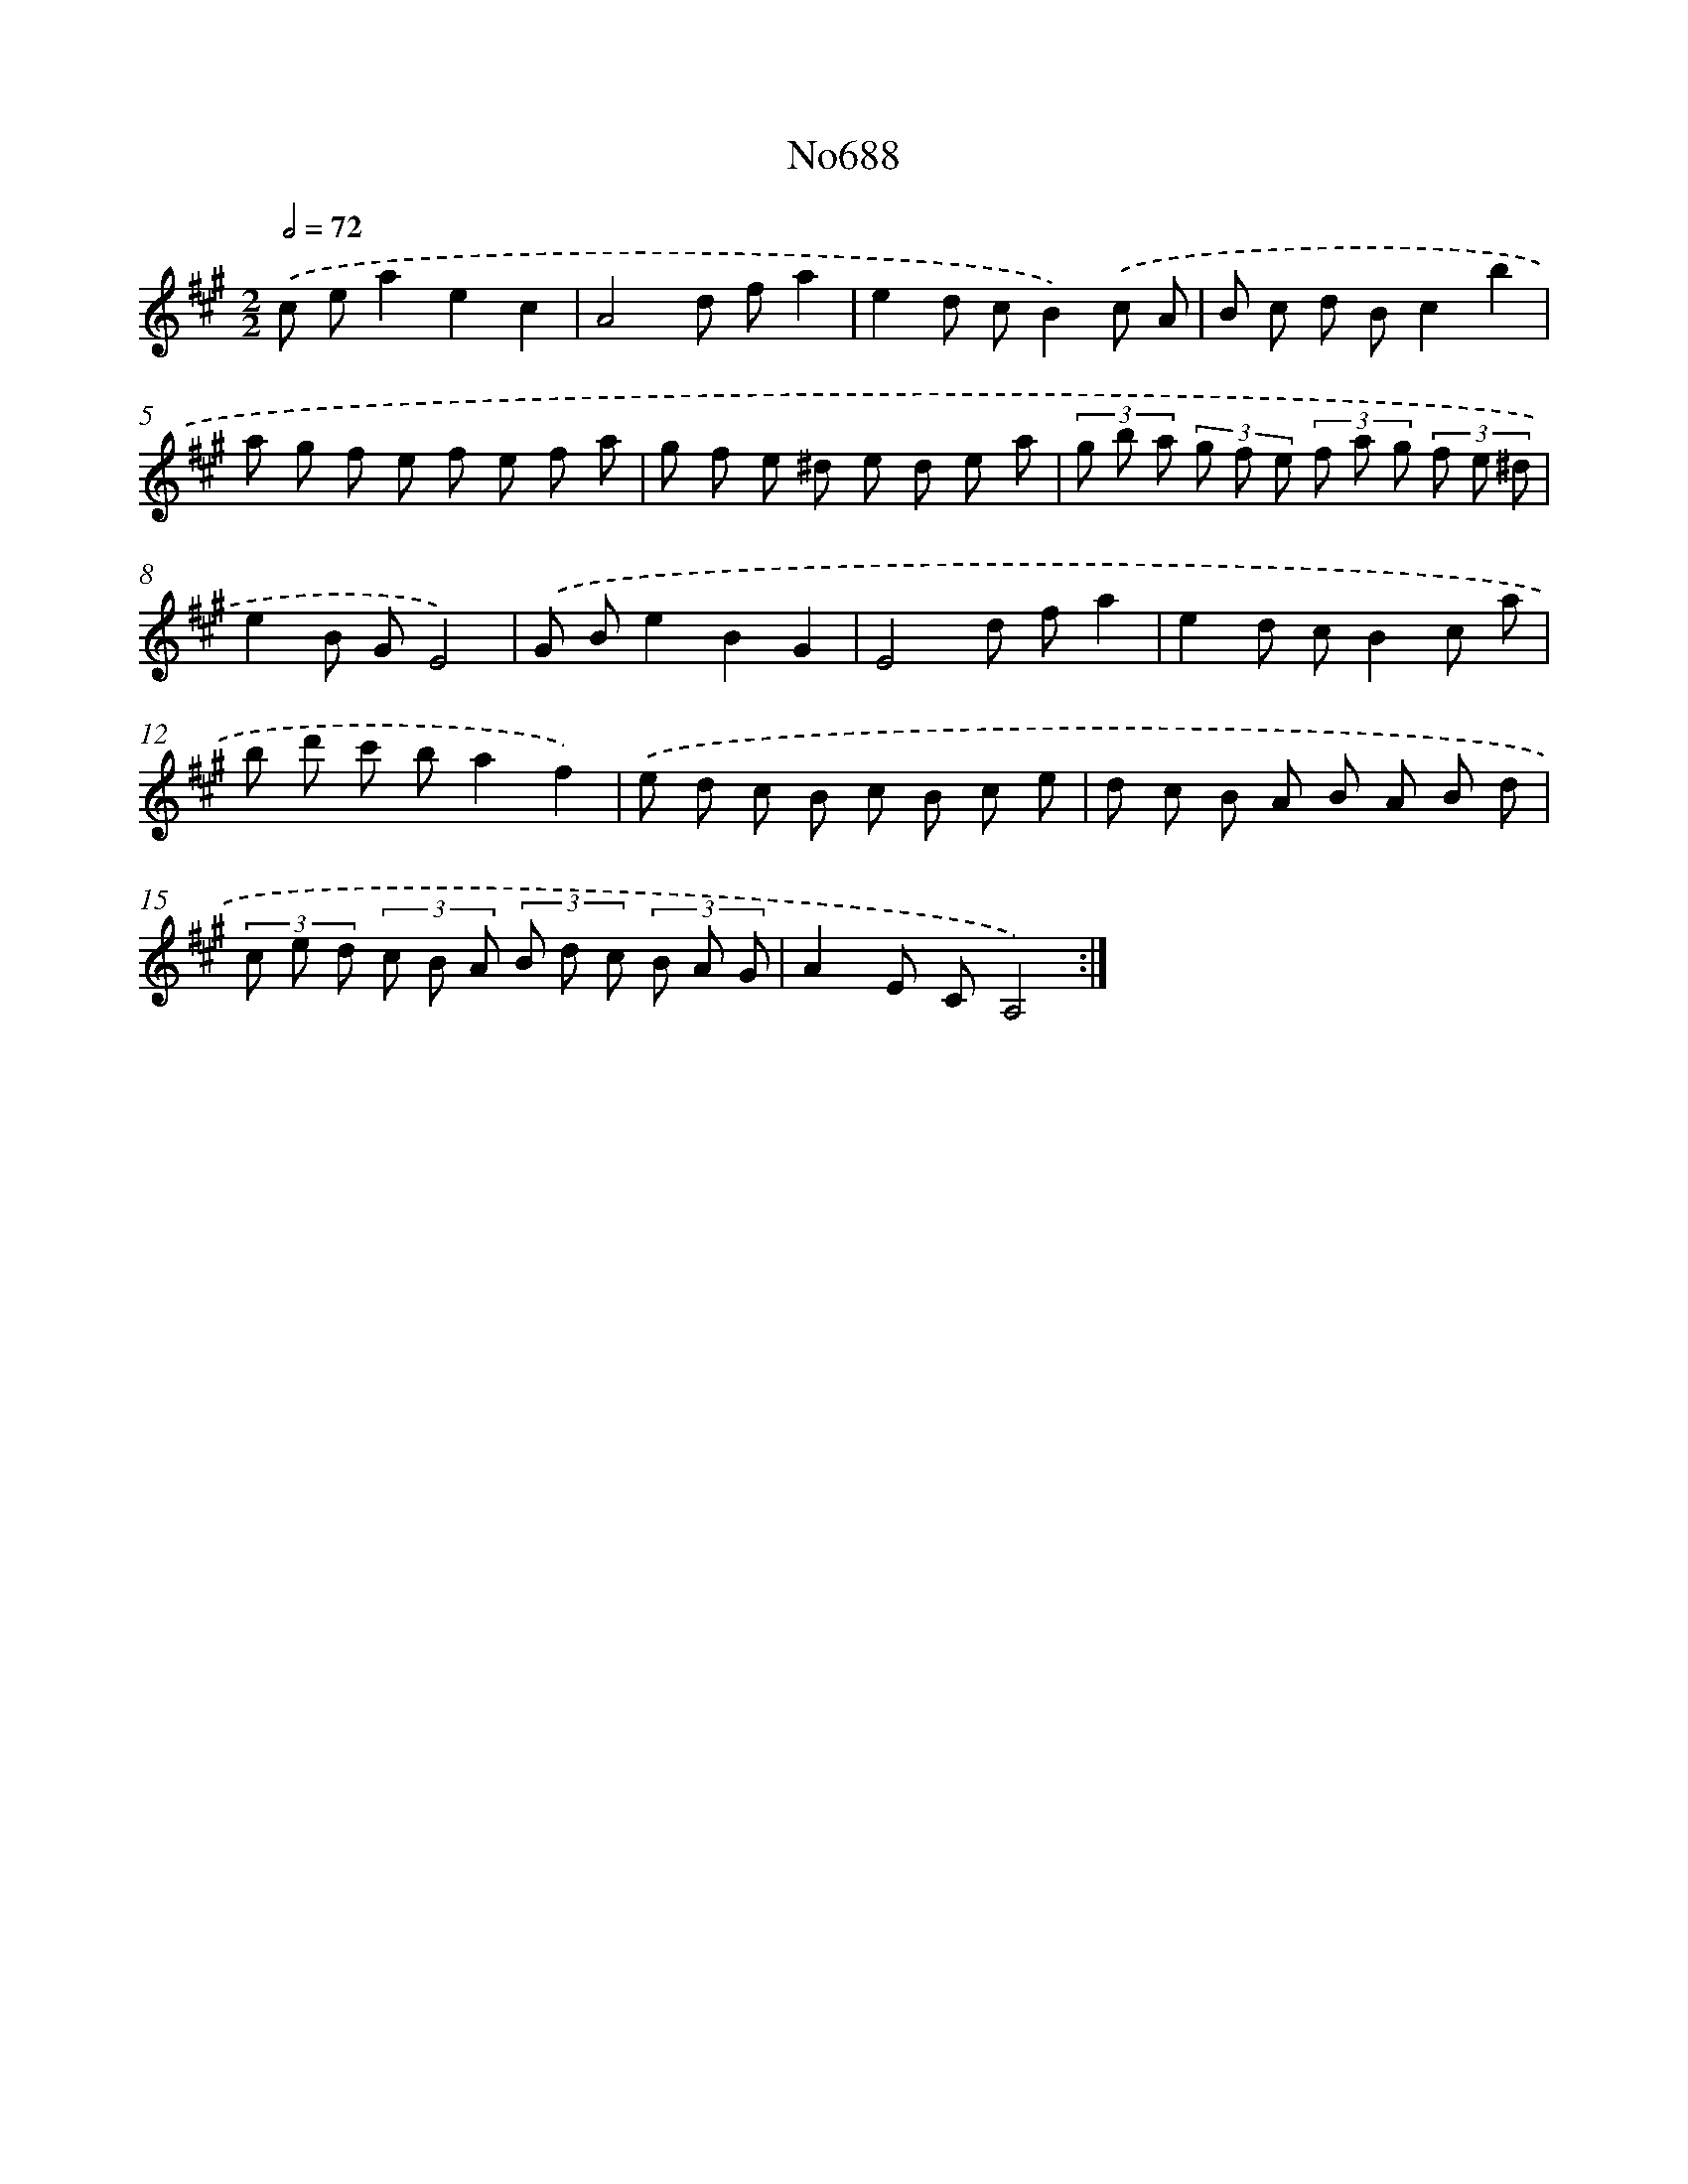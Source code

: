 X: 7121
T: No688
%%abc-version 2.0
%%abcx-abcm2ps-target-version 5.9.1 (29 Sep 2008)
%%abc-creator hum2abc beta
%%abcx-conversion-date 2018/11/01 14:36:34
%%humdrum-veritas 780454568
%%humdrum-veritas-data 405907188
%%continueall 1
%%barnumbers 0
L: 1/8
M: 2/2
Q: 1/2=72
K: A clef=treble
.('c ea2e2c2 |
A4d fa2 |
e2d cB2).('c A |
B c d Bc2b2 |
a g f e f e f a |
g f e ^d e d e a |
(3g b a (3g f e (3f a g (3f e ^d |
e2B GE4) |
.('G Be2B2G2 |
E4d fa2 |
e2d cB2c a |
b d' c' ba2f2) |
.('e d c B c B c e |
d c B A B A B d |
(3c e d (3c B A (3B d c (3B A G |
A2E CA,4) :|]
